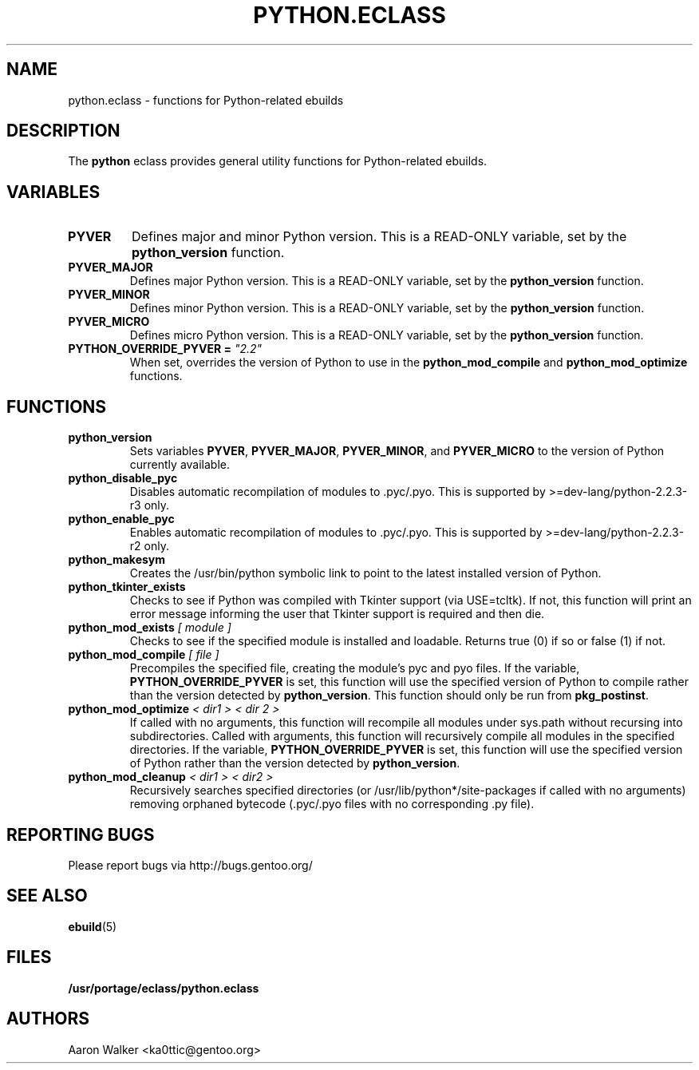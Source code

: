 .TH PYTHON.ECLASS 5 "Nov 2004" "Portage 2.0.51" portage
.SH NAME
python.eclass \- functions for Python-related ebuilds
.SH DESCRIPTION
The \fBpython\fR eclass provides general utility functions for Python-related
ebuilds.
.SH VARIABLES
.TP
.B PYVER
Defines major and minor Python version.  This is a READ-ONLY variable, set by
the \fBpython_version\fR function.
.TP
.B PYVER_MAJOR
Defines major Python version.  This is a READ-ONLY variable, set by the
\fBpython_version\fR function.
.TP
.B PYVER_MINOR
Defines minor Python version.  This is a READ-ONLY variable, set by the
\fBpython_version\fR function.
.TP
.B PYVER_MICRO
Defines micro Python version.  This is a READ-ONLY variable, set by the
\fBpython_version\fR function.
.TP
.B PYTHON_OVERRIDE_PYVER = \fI"2.2"\fR
When set, overrides the version of Python to use in the \fBpython_mod_compile\fR
and \fBpython_mod_optimize\fR functions.
.SH FUNCTIONS
.TP
.B python_version
Sets variables \fBPYVER\fR, \fBPYVER_MAJOR\fR, \fBPYVER_MINOR\fR, and
\fBPYVER_MICRO\fR to the version of Python currently available.
.TP
.B python_disable_pyc
Disables automatic recompilation of modules to .pyc/.pyo.  This is supported by
>=dev-lang/python-2.2.3-r3 only.
.TP
.B python_enable_pyc
Enables automatic recompilation of modules to .pyc/.pyo.  This is supported by
>=dev-lang/python-2.2.3-r2 only.
.TP
.B python_makesym
Creates the /usr/bin/python symbolic link to point to the latest installed
version of Python.
.TP
.B python_tkinter_exists
Checks to see if Python was compiled with Tkinter support (via USE=tcltk).
If not, this function will print an error message informing the user that
Tkinter support is required and then die.
.TP
.B python_mod_exists \fI[ module ]\fR
Checks to see if the specified module is installed and loadable.  Returns true
(0) if so or false (1) if not.
.TP
.B python_mod_compile \fI[ file ]\fR
Precompiles the specified file, creating the module's pyc and pyo files.  If
the variable, \fBPYTHON_OVERRIDE_PYVER\fR is set, this function will use the
specified version of Python to compile rather than the version detected by
\fBpython_version\fR.  This function should only be run from \fBpkg_postinst\fR.
.TP
.B python_mod_optimize \fI< dir1 > < dir 2 >\fR
If called with no arguments, this function will recompile all modules under
sys.path without recursing into subdirectories.  Called with arguments, this
function will recursively compile all modules in the specified directories.
If the variable, \fBPYTHON_OVERRIDE_PYVER\fR is set, this function will use
the specified version of Python rather than the version detected by
\fBpython_version\fR.
.TP
.B python_mod_cleanup \fI< dir1 > < dir2 >\fR
Recursively searches specified directories (or /usr/lib/python*/site-packages
if called with no arguments) removing orphaned bytecode (.pyc/.pyo files with
no corresponding .py file).
.SH REPORTING BUGS
Please report bugs via http://bugs.gentoo.org/
.SH SEE ALSO
.BR ebuild (5)
.SH FILES
.BR /usr/portage/eclass/python.eclass
.SH AUTHORS
Aaron Walker <ka0ttic@gentoo.org>
